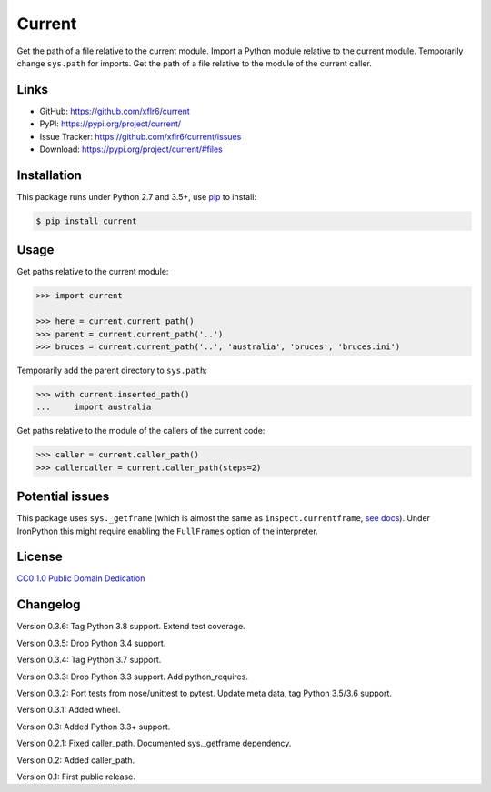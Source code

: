 Current
=======

|PyPI version| |License| |Supported Python| |Format|

|Travis| |Codecov|

Get the path of a file relative to the current module. Import a Python module
relative to the current module. Temporarily change ``sys.path`` for imports.
Get the path of a file relative to the module of the current caller.


Links
-----

- GitHub: https://github.com/xflr6/current
- PyPI: https://pypi.org/project/current/
- Issue Tracker: https://github.com/xflr6/current/issues
- Download: https://pypi.org/project/current/#files


Installation
------------

This package runs under Python 2.7 and 3.5+, use pip_ to install:

.. code:: bash

    $ pip install current


Usage
-----

Get paths relative to the current module:

.. code:: python

    >>> import current

    >>> here = current.current_path()
    >>> parent = current.current_path('..')
    >>> bruces = current.current_path('..', 'australia', 'bruces', 'bruces.ini')


Temporarily add the parent directory to ``sys.path``:

.. code:: python

    >>> with current.inserted_path()
    ...     import australia


Get paths relative to the module of the callers of the current code:

.. code:: python

    >>> caller = current.caller_path()
    >>> callercaller = current.caller_path(steps=2)


Potential issues
----------------

This package uses ``sys._getframe`` (which is almost the same as
``inspect.currentframe``, see_ docs_). Under IronPython this might require
enabling the ``FullFrames`` option of the interpreter.


License
-------

`CC0 1.0 Public Domain Dedication`_


Changelog
---------

Version 0.3.6: Tag Python 3.8 support. Extend test coverage.

Version 0.3.5: Drop Python 3.4 support.

Version 0.3.4: Tag Python 3.7 support.

Version 0.3.3: Drop Python 3.3 support. Add python_requires.

Version 0.3.2: Port tests from nose/unittest to pytest. Update meta data, tag Python 3.5/3.6 support.

Version 0.3.1: Added wheel.

Version 0.3: Added Python 3.3+ support.

Version 0.2.1: Fixed caller_path. Documented sys._getframe dependency.

Version 0.2: Added caller_path.

Version 0.1: First public release.


.. _pip: https://pip.readthedocs.io

.. _see: https://docs.python.org/2/library/sys.html#sys._getframe
.. _docs: https://docs.python.org/2/library/inspect.html#inspect.currentframe

.. _CC0 1.0 Public Domain Dedication: https://creativecommons.org/publicdomain/zero/1.0/

.. |PyPI version| image:: https://img.shields.io/pypi/v/current.svg
    :target: https://pypi.org/project/current/
    :alt: Latest PyPI Version
.. |License| image:: https://img.shields.io/pypi/l/current.svg
    :target: https://pypi.org/project/current/
    :alt: License
.. |Supported Python| image:: https://img.shields.io/pypi/pyversions/current.svg
    :target: https://pypi.org/project/current/
    :alt: Supported Python Versions
.. |Format| image:: https://img.shields.io/pypi/format/current.svg
    :target: https://pypi.org/project/current/
    :alt: Format
.. |Travis| image:: https://img.shields.io/travis/xflr6/current.svg
    :target: https://travis-ci.org/xflr6/current
    :alt: Travis
.. |Codecov| image:: https://codecov.io/gh/xflr6/current/branch/master/graph/badge.svg
    :target: https://codecov.io/gh/xflr6/current
    :alt: Codecov

